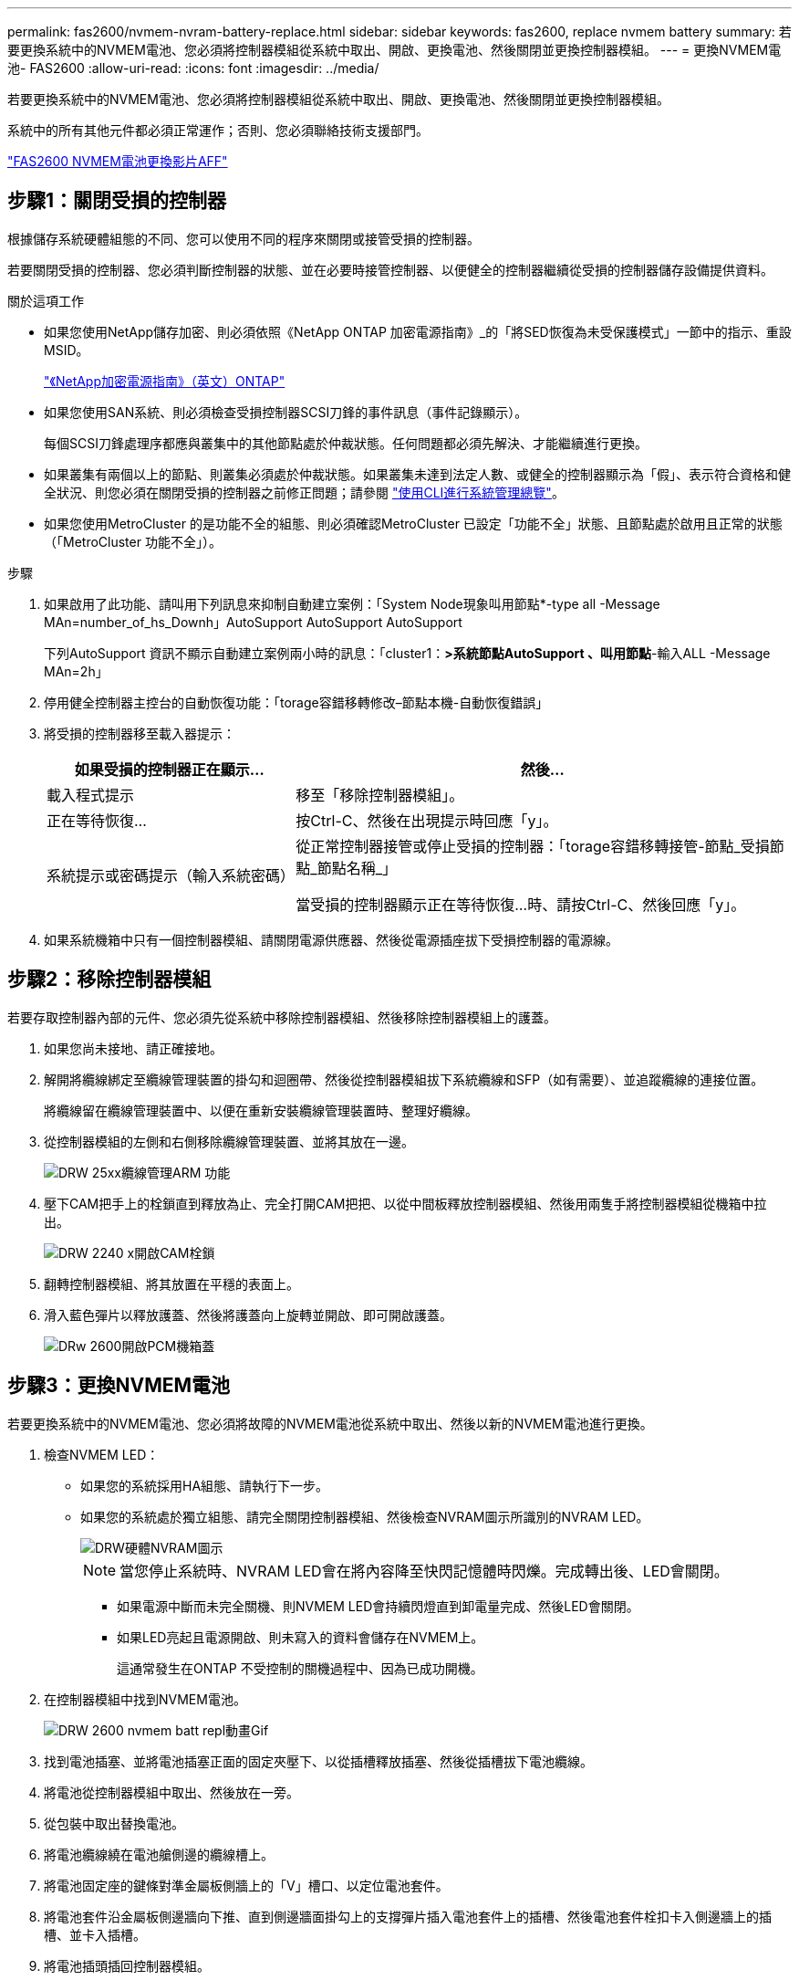 ---
permalink: fas2600/nvmem-nvram-battery-replace.html 
sidebar: sidebar 
keywords: fas2600, replace nvmem battery 
summary: 若要更換系統中的NVMEM電池、您必須將控制器模組從系統中取出、開啟、更換電池、然後關閉並更換控制器模組。 
---
= 更換NVMEM電池- FAS2600
:allow-uri-read: 
:icons: font
:imagesdir: ../media/


[role="lead"]
若要更換系統中的NVMEM電池、您必須將控制器模組從系統中取出、開啟、更換電池、然後關閉並更換控制器模組。

系統中的所有其他元件都必須正常運作；否則、您必須聯絡技術支援部門。

link:https://youtu.be/bVJ92AIMyoQ["FAS2600 NVMEM電池更換影片AFF"]



== 步驟1：關閉受損的控制器

根據儲存系統硬體組態的不同、您可以使用不同的程序來關閉或接管受損的控制器。

若要關閉受損的控制器、您必須判斷控制器的狀態、並在必要時接管控制器、以便健全的控制器繼續從受損的控制器儲存設備提供資料。

.關於這項工作
* 如果您使用NetApp儲存加密、則必須依照《NetApp ONTAP 加密電源指南》_的「將SED恢復為未受保護模式」一節中的指示、重設MSID。
+
https://docs.netapp.com/ontap-9/topic/com.netapp.doc.pow-nve/home.html["《NetApp加密電源指南》（英文）ONTAP"]

* 如果您使用SAN系統、則必須檢查受損控制器SCSI刀鋒的事件訊息（事件記錄顯示）。
+
每個SCSI刀鋒處理序都應與叢集中的其他節點處於仲裁狀態。任何問題都必須先解決、才能繼續進行更換。

* 如果叢集有兩個以上的節點、則叢集必須處於仲裁狀態。如果叢集未達到法定人數、或健全的控制器顯示為「假」、表示符合資格和健全狀況、則您必須在關閉受損的控制器之前修正問題；請參閱 link:https://docs.netapp.com/us-en/ontap/system-admin/index.html["使用CLI進行系統管理總覽"^]。
* 如果您使用MetroCluster 的是功能不全的組態、則必須確認MetroCluster 已設定「功能不全」狀態、且節點處於啟用且正常的狀態（「MetroCluster 功能不全」）。


.步驟
. 如果啟用了此功能、請叫用下列訊息來抑制自動建立案例：「System Node現象叫用節點*-type all -Message MAn=number_of_hs_Downh」AutoSupport AutoSupport AutoSupport
+
下列AutoSupport 資訊不顯示自動建立案例兩小時的訊息：「cluster1：*>系統節點AutoSupport 、叫用節點*-輸入ALL -Message MAn=2h」

. 停用健全控制器主控台的自動恢復功能：「torage容錯移轉修改–節點本機-自動恢復錯誤」
. 將受損的控制器移至載入器提示：
+
[cols="1,2"]
|===
| 如果受損的控制器正在顯示... | 然後... 


 a| 
載入程式提示
 a| 
移至「移除控制器模組」。



 a| 
正在等待恢復...
 a| 
按Ctrl-C、然後在出現提示時回應「y」。



 a| 
系統提示或密碼提示（輸入系統密碼）
 a| 
從正常控制器接管或停止受損的控制器：「torage容錯移轉接管-節點_受損節點_節點名稱_」

當受損的控制器顯示正在等待恢復...時、請按Ctrl-C、然後回應「y」。

|===
. 如果系統機箱中只有一個控制器模組、請關閉電源供應器、然後從電源插座拔下受損控制器的電源線。




== 步驟2：移除控制器模組

若要存取控制器內部的元件、您必須先從系統中移除控制器模組、然後移除控制器模組上的護蓋。

. 如果您尚未接地、請正確接地。
. 解開將纜線綁定至纜線管理裝置的掛勾和迴圈帶、然後從控制器模組拔下系統纜線和SFP（如有需要）、並追蹤纜線的連接位置。
+
將纜線留在纜線管理裝置中、以便在重新安裝纜線管理裝置時、整理好纜線。

. 從控制器模組的左側和右側移除纜線管理裝置、並將其放在一邊。
+
image::../media/drw_25xx_cable_management_arm.png[DRW 25xx纜線管理ARM 功能]

. 壓下CAM把手上的栓鎖直到釋放為止、完全打開CAM把把、以從中間板釋放控制器模組、然後用兩隻手將控制器模組從機箱中拉出。
+
image::../media/drw_2240_x_opening_cam_latch.png[DRW 2240 x開啟CAM栓鎖]

. 翻轉控制器模組、將其放置在平穩的表面上。
. 滑入藍色彈片以釋放護蓋、然後將護蓋向上旋轉並開啟、即可開啟護蓋。
+
image::../media/drw_2600_opening_pcm_cover.png[DRw 2600開啟PCM機箱蓋]





== 步驟3：更換NVMEM電池

若要更換系統中的NVMEM電池、您必須將故障的NVMEM電池從系統中取出、然後以新的NVMEM電池進行更換。

. 檢查NVMEM LED：
+
** 如果您的系統採用HA組態、請執行下一步。
** 如果您的系統處於獨立組態、請完全關閉控制器模組、然後檢查NVRAM圖示所識別的NVRAM LED。
+
image::../media/drw_hw_nvram_icon.png[DRW硬體NVRAM圖示]

+

NOTE: 當您停止系統時、NVRAM LED會在將內容降至快閃記憶體時閃爍。完成轉出後、LED會關閉。

+
*** 如果電源中斷而未完全關機、則NVMEM LED會持續閃燈直到卸電量完成、然後LED會關閉。
*** 如果LED亮起且電源開啟、則未寫入的資料會儲存在NVMEM上。
+
這通常發生在ONTAP 不受控制的關機過程中、因為已成功開機。





. 在控制器模組中找到NVMEM電池。
+
image::../media/drw_2600_nvmem_batt_repl_animated_gif.png[DRW 2600 nvmem batt repl動畫Gif]

. 找到電池插塞、並將電池插塞正面的固定夾壓下、以從插槽釋放插塞、然後從插槽拔下電池纜線。
. 將電池從控制器模組中取出、然後放在一旁。
. 從包裝中取出替換電池。
. 將電池纜線繞在電池艙側邊的纜線槽上。
. 將電池固定座的鍵條對準金屬板側牆上的「V」槽口、以定位電池套件。
. 將電池套件沿金屬板側邊牆向下推、直到側邊牆面掛勾上的支撐彈片插入電池套件上的插槽、然後電池套件栓扣卡入側邊牆上的插槽、並卡入插槽。
. 將電池插頭插回控制器模組。




== 步驟4：重新安裝控制器模組

更換控制器模組中的元件之後、請將其重新安裝到機箱中。

. 如果您尚未更換控制器模組的護蓋、請將其裝回。
. 將控制器模組的一端與機箱的開口對齊、然後將控制器模組輕推至系統的一半。
+

NOTE: 在指示之前、請勿將控制器模組完全插入機箱。

. 視需要重新安裝系統。
+
如果您移除媒體轉換器（QSFP或SFP）、請記得在使用光纖纜線時重新安裝。

. 完成控制器模組的重新安裝：
+
[cols="1,2"]
|===
| 如果您的系統處於... | 然後執行下列步驟... 


 a| 
HA配對
 a| 
控制器模組一旦完全插入機箱、就會開始開機。準備好中斷開機程序。

.. 將CAM握把置於開啟位置時、將控制器模組穩固推入、直到它與中間背板接觸並完全就位、然後將CAM握把關閉至鎖定位置。
+

NOTE: 將控制器模組滑入機箱時、請勿過度施力、以免損壞連接器。

+
控制器一旦安裝在機箱中、就會開始開機。

.. 如果您尚未重新安裝纜線管理裝置、請重新安裝。
.. 使用掛勾和迴圈固定帶將纜線綁定至纜線管理裝置。
.. 當您看到「Press Ctrl-C for Boot Menu」（按Ctrl-C進入開機功能表）訊息時、請按「Ctrl-C」中斷開機程序。
+

NOTE: 如果您錯過提示、且控制器模組開機ONTAP 至畫面、請輸入「halt」、然後在載入程式提示字元輸入「boot_ONTAP」、並在出現提示時按「Ctrl-C」、然後開機至維護模式。

.. 從顯示的功能表中選取要開機至維護模式的選項。




 a| 
獨立組態
 a| 
.. 將CAM握把置於開啟位置時、將控制器模組穩固推入、直到它與中間背板接觸並完全就位、然後將CAM握把關閉至鎖定位置。
+

NOTE: 將控制器模組滑入機箱時、請勿過度施力、以免損壞連接器。

.. 如果您尚未重新安裝纜線管理裝置、請重新安裝。
.. 使用掛勾和迴圈固定帶將纜線綁定至纜線管理裝置。
.. 重新連接電源供應器和電源的電源線、開啟電源以啟動開機程序、然後在看到「Press Ctrl-C for Boot Menu（按Ctrl-C啟動選單）」訊息後按「Ctrl-C」。
+

NOTE: 如果您錯過提示、且控制器模組開機ONTAP 至畫面、請輸入「halt」、然後在載入程式提示字元輸入「boot_ONTAP」、並在出現提示時按「Ctrl-C」、然後開機至維護模式。

.. 從開機功能表中、選取維護模式選項。


|===




== 步驟5：執行系統層級診斷

安裝新的NVMEM電池之後、您應該執行診斷。

您的系統必須處於載入器提示狀態、才能啟動系統層級診斷。

診斷程序中的所有命令都是由要更換元件的控制器發出。

. 如果要維修的控制器未出現載入程式提示、請執行下列步驟：
+
.. 從顯示的功能表中選取「維護模式」選項。
.. 控制器開機至維護模式後、停止控制器：「halt（停止）」
+
發出命令之後、您應該等到系統在載入程式提示字元停止。

+

NOTE: 在開機過程中、您可以安全地回應「y」提示：

+
*** 當您在HA組態中進入維護模式時、必須確保健全的控制器保持停機狀態的提示警告。




. 在載入程式提示字元下、存取專為系統層級診斷所設計的特殊驅動程式、以正常運作：「boot_diags'（boot_diags'）
+
在開機過程中、您可以安全地回應提示「y」、直到出現「維護模式」提示（*>）為止。

. 對NVMEM記憶體執行診斷：「ldiag裝置執行-devnvmem」
. 確認更換NVMEM電池後沒有硬體問題：「ldiag設備狀態-devnvmem -long -state femed」
+
如果沒有測試失敗、系統層級的診斷會返回提示、或列出測試元件所導致的故障完整狀態。

. 根據上述步驟的結果繼續進行：
+
[cols="1,2"]
|===
| 如果系統層級的診斷測試... | 然後... 


 a| 
已完成、沒有任何故障
 a| 
.. 清除狀態記錄：「ldiag」裝置的清除狀態
.. 確認記錄已清除：「ldiag設備狀態」
+
畫面會顯示下列預設回應：

+
SLDIAG：沒有記錄訊息。

.. 退出維護模式：「halt」
+
控制器會顯示載入器提示。

.. 從載入程式提示字元「bye」開機控制器
.. 使控制器恢復正常運作：


|===
+
[cols="1,2"]
|===
| 如果您的控制器位於... | 然後... 


 a| 
HA配對
 a| 
執行回饋：「儲存容錯移轉回傳-ofnode_replace_node_name_」


NOTE: 如果停用自動還原、請使用儲存容錯移轉修改命令重新啟用。



 a| 
獨立組態
 a| 
繼續下一步。

無需採取任何行動。

您已完成系統層級的診斷。



 a| 
導致某些測試失敗
 a| 
判斷問題的原因：

.. 退出維護模式：「halt」
+
發出命令後、請等待系統在載入程式提示字元停止。

.. 根據機箱中的控制器模組數量、關閉或離開電源供應器：
+
*** 如果機箱中有兩個控制器模組、請讓電源供應器保持開啟狀態、以便為其他控制器模組提供電力。
*** 如果機箱中有一個控制器模組、請關閉電源供應器、然後從電源插座拔下它們。


.. 確認您已注意到執行系統層級診斷所需的所有考量事項、纜線是否穩固連接、以及硬體元件是否已正確安裝在儲存系統中。
.. 引導您正在維修的控制器模組、並在系統提示您進入「Boot（開機）」功能表時按「Ctrl-C」中斷開機：
+
*** 如果機箱中有兩個控制器模組、請將您要維修的控制器模組完全裝入機箱。
+
控制器模組完全就位時會開機。

*** 如果機箱中有一個控制器模組、請連接電源供應器、然後將其開啟。


.. 從功能表中選取開機至維護模式。
.. 輸入以下命令退出維護模式：「halt（停止）」
+
發出命令後、請等待系統在載入程式提示字元停止。

.. 重新執行系統層級的診斷測試。


|===




== 步驟6：將故障零件歸還給NetApp

如套件隨附的RMA指示所述、將故障零件退回NetApp。請參閱 https://mysupport.netapp.com/site/info/rma["產品退貨安培；更換"] 頁面以取得更多資訊。
